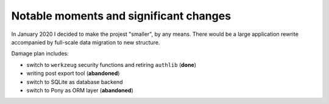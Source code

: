 Notable moments and significant changes
=======================================

In January 2020 I decided to make the projest "smaller", by any means. There would be a large application rewrite accompanied by full-scale data migration to new structure.

Damage plan includes:

* switch to ``werkzeug`` security functions and retiring ``authlib`` (**done**)
* writing post export tool (**abandoned**)
* switch to SQLite as database backend
* switch to Pony as ORM layer (**abandoned**)

